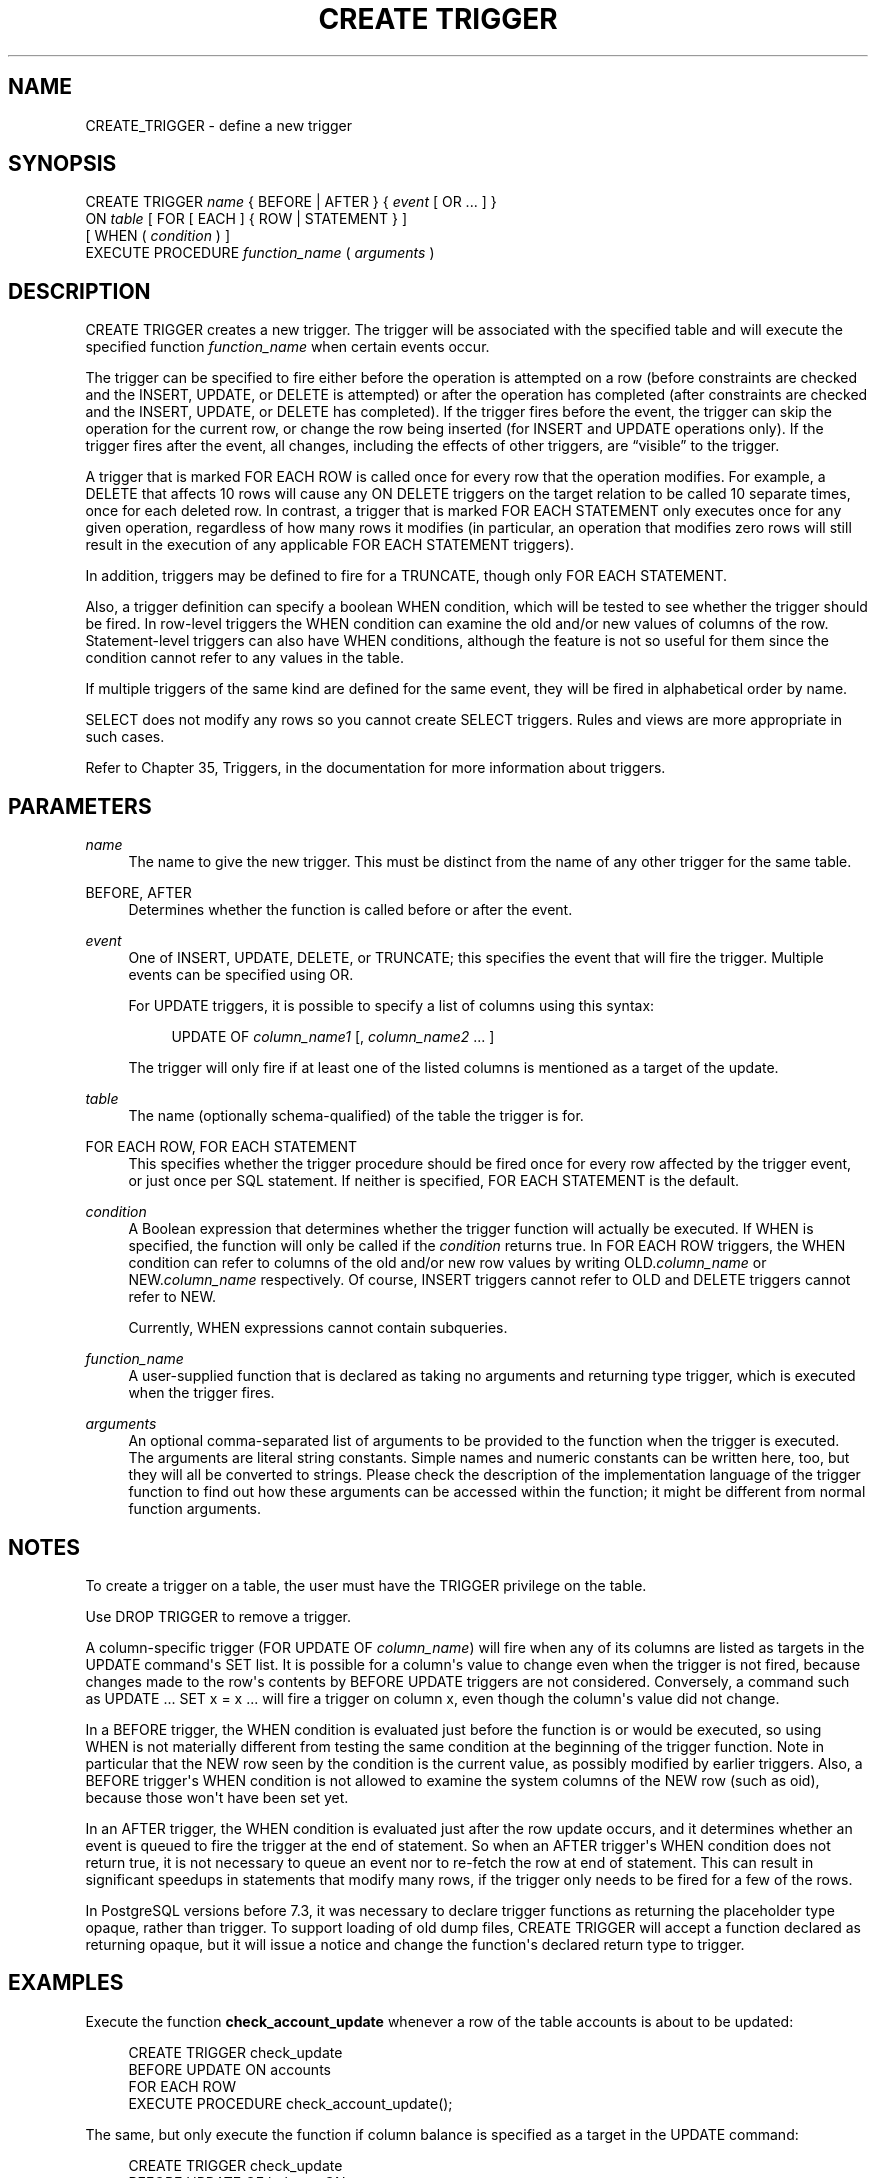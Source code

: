 '\" t
.\"     Title: CREATE TRIGGER
.\"    Author: The PostgreSQL Global Development Group
.\" Generator: DocBook XSL Stylesheets v1.75.1 <http://docbook.sf.net/>
.\"      Date: 2009-12-01
.\"    Manual: PostgreSQL snapshot Documentation
.\"    Source: PostgreSQL snapshot
.\"  Language: English
.\"
.TH "CREATE TRIGGER" "7" "2009-12-01" "PostgreSQL snapshot" "PostgreSQL snapshot Documentation"
.\" -----------------------------------------------------------------
.\" * set default formatting
.\" -----------------------------------------------------------------
.\" disable hyphenation
.nh
.\" disable justification (adjust text to left margin only)
.ad l
.\" -----------------------------------------------------------------
.\" * MAIN CONTENT STARTS HERE *
.\" -----------------------------------------------------------------
.SH "NAME"
CREATE_TRIGGER \- define a new trigger
.\" CREATE TRIGGER
.SH "SYNOPSIS"
.sp
.nf
CREATE TRIGGER \fIname\fR { BEFORE | AFTER } { \fIevent\fR [ OR \&.\&.\&. ] }
    ON \fItable\fR [ FOR [ EACH ] { ROW | STATEMENT } ]
    [ WHEN ( \fIcondition\fR ) ]
    EXECUTE PROCEDURE \fIfunction_name\fR ( \fIarguments\fR )
.fi
.SH "DESCRIPTION"
.PP
CREATE TRIGGER
creates a new trigger\&. The trigger will be associated with the specified table and will execute the specified function
\fIfunction_name\fR
when certain events occur\&.
.PP
The trigger can be specified to fire either before the operation is attempted on a row (before constraints are checked and the
INSERT,
UPDATE, or
DELETE
is attempted) or after the operation has completed (after constraints are checked and the
INSERT,
UPDATE, or
DELETE
has completed)\&. If the trigger fires before the event, the trigger can skip the operation for the current row, or change the row being inserted (for
INSERT
and
UPDATE
operations only)\&. If the trigger fires after the event, all changes, including the effects of other triggers, are
\(lqvisible\(rq
to the trigger\&.
.PP
A trigger that is marked
FOR EACH ROW
is called once for every row that the operation modifies\&. For example, a
DELETE
that affects 10 rows will cause any
ON DELETE
triggers on the target relation to be called 10 separate times, once for each deleted row\&. In contrast, a trigger that is marked
FOR EACH STATEMENT
only executes once for any given operation, regardless of how many rows it modifies (in particular, an operation that modifies zero rows will still result in the execution of any applicable
FOR EACH STATEMENT
triggers)\&.
.PP
In addition, triggers may be defined to fire for a
TRUNCATE, though only
FOR EACH STATEMENT\&.
.PP
Also, a trigger definition can specify a boolean
WHEN
condition, which will be tested to see whether the trigger should be fired\&. In row\-level triggers the
WHEN
condition can examine the old and/or new values of columns of the row\&. Statement\-level triggers can also have
WHEN
conditions, although the feature is not so useful for them since the condition cannot refer to any values in the table\&.
.PP
If multiple triggers of the same kind are defined for the same event, they will be fired in alphabetical order by name\&.
.PP
SELECT
does not modify any rows so you cannot create
SELECT
triggers\&. Rules and views are more appropriate in such cases\&.
.PP
Refer to
Chapter 35, Triggers, in the documentation
for more information about triggers\&.
.SH "PARAMETERS"
.PP
\fIname\fR
.RS 4
The name to give the new trigger\&. This must be distinct from the name of any other trigger for the same table\&.
.RE
.PP
BEFORE, AFTER
.RS 4
Determines whether the function is called before or after the event\&.
.RE
.PP
\fIevent\fR
.RS 4
One of
INSERT,
UPDATE,
DELETE, or
TRUNCATE; this specifies the event that will fire the trigger\&. Multiple events can be specified using
OR\&.
.sp
For
UPDATE
triggers, it is possible to specify a list of columns using this syntax:
.sp
.if n \{\
.RS 4
.\}
.nf
UPDATE OF \fIcolumn_name1\fR [, \fIcolumn_name2\fR \&.\&.\&. ]
.fi
.if n \{\
.RE
.\}
.sp

The trigger will only fire if at least one of the listed columns is mentioned as a target of the update\&.
.RE
.PP
\fItable\fR
.RS 4
The name (optionally schema\-qualified) of the table the trigger is for\&.
.RE
.PP
FOR EACH ROW, FOR EACH STATEMENT
.RS 4
This specifies whether the trigger procedure should be fired once for every row affected by the trigger event, or just once per SQL statement\&. If neither is specified,
FOR EACH STATEMENT
is the default\&.
.RE
.PP
\fIcondition\fR
.RS 4
A Boolean expression that determines whether the trigger function will actually be executed\&. If
WHEN
is specified, the function will only be called if the
\fIcondition\fR
returns
true\&. In
FOR EACH ROW
triggers, the
WHEN
condition can refer to columns of the old and/or new row values by writing
OLD\&.\fIcolumn_name\fR
or
NEW\&.\fIcolumn_name\fR
respectively\&. Of course,
INSERT
triggers cannot refer to
OLD
and
DELETE
triggers cannot refer to
NEW\&.
.sp
Currently,
WHEN
expressions cannot contain subqueries\&.
.RE
.PP
\fIfunction_name\fR
.RS 4
A user\-supplied function that is declared as taking no arguments and returning type
trigger, which is executed when the trigger fires\&.
.RE
.PP
\fIarguments\fR
.RS 4
An optional comma\-separated list of arguments to be provided to the function when the trigger is executed\&. The arguments are literal string constants\&. Simple names and numeric constants can be written here, too, but they will all be converted to strings\&. Please check the description of the implementation language of the trigger function to find out how these arguments can be accessed within the function; it might be different from normal function arguments\&.
.RE
.SH "NOTES"
.PP
To create a trigger on a table, the user must have the
TRIGGER
privilege on the table\&.
.PP
Use
DROP TRIGGER
to remove a trigger\&.
.PP
A column\-specific trigger (FOR UPDATE OF \fIcolumn_name\fR) will fire when any of its columns are listed as targets in the
UPDATE
command\(aqs
SET
list\&. It is possible for a column\(aqs value to change even when the trigger is not fired, because changes made to the row\(aqs contents by
BEFORE UPDATE
triggers are not considered\&. Conversely, a command such as
UPDATE \&.\&.\&. SET x = x \&.\&.\&.
will fire a trigger on column
x, even though the column\(aqs value did not change\&.
.PP
In a
BEFORE
trigger, the
WHEN
condition is evaluated just before the function is or would be executed, so using
WHEN
is not materially different from testing the same condition at the beginning of the trigger function\&. Note in particular that the
NEW
row seen by the condition is the current value, as possibly modified by earlier triggers\&. Also, a
BEFORE
trigger\(aqs
WHEN
condition is not allowed to examine the system columns of the
NEW
row (such as
oid), because those won\(aqt have been set yet\&.
.PP
In an
AFTER
trigger, the
WHEN
condition is evaluated just after the row update occurs, and it determines whether an event is queued to fire the trigger at the end of statement\&. So when an
AFTER
trigger\(aqs
WHEN
condition does not return true, it is not necessary to queue an event nor to re\-fetch the row at end of statement\&. This can result in significant speedups in statements that modify many rows, if the trigger only needs to be fired for a few of the rows\&.
.PP
In
PostgreSQL
versions before 7\&.3, it was necessary to declare trigger functions as returning the placeholder type
opaque, rather than
trigger\&. To support loading of old dump files,
CREATE TRIGGER
will accept a function declared as returning
opaque, but it will issue a notice and change the function\(aqs declared return type to
trigger\&.
.SH "EXAMPLES"
.PP
Execute the function
\fBcheck_account_update\fR
whenever a row of the table
accounts
is about to be updated:
.sp
.if n \{\
.RS 4
.\}
.nf
CREATE TRIGGER check_update
    BEFORE UPDATE ON accounts
    FOR EACH ROW
    EXECUTE PROCEDURE check_account_update();
.fi
.if n \{\
.RE
.\}
.sp
The same, but only execute the function if column
balance
is specified as a target in the
UPDATE
command:
.sp
.if n \{\
.RS 4
.\}
.nf
CREATE TRIGGER check_update
    BEFORE UPDATE OF balance ON accounts
    FOR EACH ROW
    EXECUTE PROCEDURE check_account_update();
.fi
.if n \{\
.RE
.\}
.sp
This form only executes the function if column
balance
has in fact changed value:
.sp
.if n \{\
.RS 4
.\}
.nf
CREATE TRIGGER check_update
    BEFORE UPDATE ON accounts
    FOR EACH ROW
    WHEN (OLD\&.balance IS DISTINCT FROM NEW\&.balance)
    EXECUTE PROCEDURE check_account_update();
.fi
.if n \{\
.RE
.\}
.sp
Call a function to log updates of
accounts, but only if something changed:
.sp
.if n \{\
.RS 4
.\}
.nf
CREATE TRIGGER log_update
    AFTER UPDATE ON accounts
    FOR EACH ROW
    WHEN (OLD\&.* IS DISTINCT FROM NEW\&.*)
    EXECUTE PROCEDURE log_account_update();
.fi
.if n \{\
.RE
.\}
.PP
Section 35.4, \(lqA Complete Trigger Example\(rq, in the documentation
contains a complete example of a trigger function written in C\&.
.SH "COMPATIBILITY"
.PP
The
CREATE TRIGGER
statement in
PostgreSQL
implements a subset of the
SQL
standard\&. The following functionality is currently missing:
.sp
.RS 4
.ie n \{\
\h'-04'\(bu\h'+03'\c
.\}
.el \{\
.sp -1
.IP \(bu 2.3
.\}
SQL allows you to define aliases for the
\(lqold\(rq
and
\(lqnew\(rq
rows or tables for use in the definition of the triggered action (e\&.g\&.,
CREATE TRIGGER \&.\&.\&. ON tablename REFERENCING OLD ROW AS somename NEW ROW AS othername \&.\&.\&.)\&. Since
PostgreSQL
allows trigger procedures to be written in any number of user\-defined languages, access to the data is handled in a language\-specific way\&.
.RE
.sp
.RS 4
.ie n \{\
\h'-04'\(bu\h'+03'\c
.\}
.el \{\
.sp -1
.IP \(bu 2.3
.\}
PostgreSQL
only allows the execution of a user\-defined function for the triggered action\&. The standard allows the execution of a number of other SQL commands, such as
CREATE TABLE, as the triggered action\&. This limitation is not hard to work around by creating a user\-defined function that executes the desired commands\&.
.RE
.PP
SQL specifies that multiple triggers should be fired in time\-of\-creation order\&.
PostgreSQL
uses name order, which was judged to be more convenient\&.
.PP
SQL specifies that
BEFORE DELETE
triggers on cascaded deletes fire
\fIafter\fR
the cascaded
DELETE
completes\&. The
PostgreSQL
behavior is for
BEFORE DELETE
to always fire before the delete action, even a cascading one\&. This is considered more consistent\&. There is also unpredictable behavior when
BEFORE
triggers modify rows or prevent updates during an update that is caused by a referential action\&. This can lead to constraint violations or stored data that does not honor the referential constraint\&.
.PP
The ability to specify multiple actions for a single trigger using
OR
is a
PostgreSQL
extension of the SQL standard\&.
.PP
The ability to fire triggers for
TRUNCATE
is a
PostgreSQL
extension of the SQL standard\&.
.SH "SEE ALSO"
CREATE FUNCTION, ALTER TRIGGER, DROP TRIGGER
